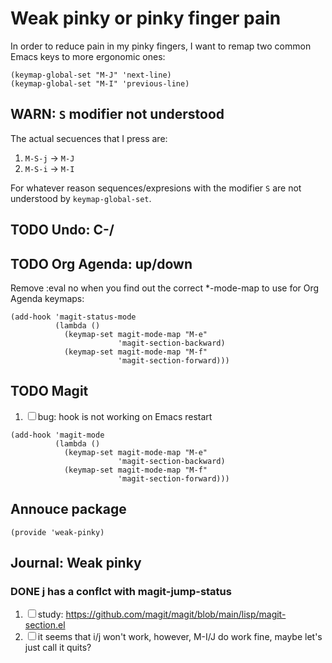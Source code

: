 #+property: header-args :tangle weak-pinky.el :eval no :results output

* Weak pinky or pinky finger pain

  In order to reduce pain in my pinky fingers, I want to remap two common
  Emacs keys to more ergonomic ones:

  #+begin_src elisp
    (keymap-global-set "M-J" 'next-line)
    (keymap-global-set "M-I" 'previous-line)
  #+end_src

  
** *WARN*: =S= modifier not understood
  
   The actual secuences that I press are:

   1. =M-S-j= -> =M-J=
   2. =M-S-i= -> =M-I=


   For whatever reason sequences/expresions with the modifier =S= are
   not understood by =keymap-global-set=.
  

** TODO Undo: C-/
   

** TODO Org Agenda: up/down

   Remove :eval no when you find out the correct *-mode-map to use for Org Agenda keymaps: 
   
   #+begin_src elisp :eval no
     (add-hook 'magit-status-mode
               (lambda ()
                 (keymap-set magit-mode-map "M-e"
                             'magit-section-backward)
                 (keymap-set magit-mode-map "M-f"
                             'magit-section-forward)))
   #+end_src
   
   

** TODO Magit

   1. [ ] bug: hook is not working on Emacs restart

   #+begin_src elisp
     (add-hook 'magit-mode
               (lambda ()
                 (keymap-set magit-mode-map "M-e"
                             'magit-section-backward)
                 (keymap-set magit-mode-map "M-f"
                             'magit-section-forward)))
   #+end_src

   
** Annouce package

#+begin_src elisp
  (provide 'weak-pinky)
#+end_src


** Journal: Weak pinky
*** DONE j has a conflct with magit-jump-status
    CLOSED: [2024-01-08 Mo 21:45]
    :LOGBOOK:
    - CLOSING NOTE [2024-01-08 Mo 21:45]
    :END:

    1) [ ] study: https://github.com/magit/magit/blob/main/lisp/magit-section.el
    2) [ ] it seems that i/j won't work, however, M-I/J do work fine, maybe
       let's just call it quits?


